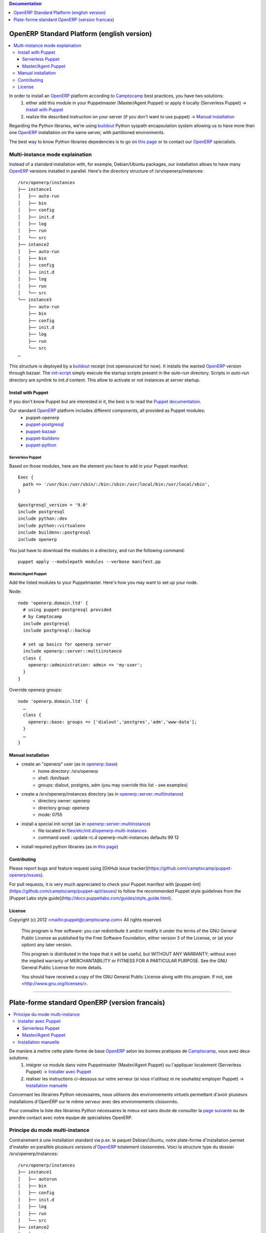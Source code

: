 .. contents:: Documentation
   :depth: 1

===========================================
OpenERP Standard Platform (english version)
===========================================

.. contents::
  :local:

In order to install an OpenERP_ platform according to Camptocamp_ best practices, you have two solutions:
  #. either add this module in your Puppetmaster (Master/Agent Puppet) or apply it locally (Serverless Puppet) → `Install with Puppet`_
  #. realize the described instruction on your server (if you don't want to use puppet) → `Manual installation`_

Regarding the Python libraries, we're using buildout_ Python syspath encapsulation system allowing us to have more than one OpenERP_ installation
on the same server, with partitioned environments.

The best way to know Python libraries depedencies is to go on `this page`_ or to contact our OpenERP_ specialists.

................................
Multi-instance mode explaination
................................

Instead of a standard installation with, for example, Debian/Ubuntu packages, our installation allows to have many OpenERP_ versions installed
in parallel. Here's the directory structure of /srv/openerp/instances::

  /srv/openerp/instances
  ├── instance1
  │   ├── auto-run 
  │   ├── bin 
  │   ├── config 
  │   ├── init.d 
  │   ├── log 
  │   ├── run 
  │   └── src 
  ├── intance2
  │   ├── auto-run 
  │   ├── bin 
  │   ├── config 
  │   ├── init.d 
  │   ├── log 
  │   ├── run 
  │   └── src 
  └── instance3 
      ├── auto-run 
      ├── bin 
      ├── config 
      ├── init.d 
      ├── log 
      ├── run 
      └── src 
  …

This structure is deployed by a buildout_ receipt (not opensourced for now). It installs the wanted OpenERP_ version through bazaar. The init-script_ simply execute
the startup scripts present in the *auto-run* directory. Scripts in *auto-run* directory are symlink to *init.d* content. This allow to activate or not instances at server startup.

-------------------
Install with Puppet
-------------------

If you don't know Puppet but are interested in it, the best is to read the `Puppet documentation`_.

Our standard OpenERP_ platform includes different components, all provided as Puppet modules:
  - puppet-openerp
  - puppet-postgresql_
  - puppet-bazaar_
  - puppet-buildenv_
  - puppet-python_

Serverless Puppet
~~~~~~~~~~~~~~~~

Based on those modules, here are the element you have to add in your Puppet manifest::

  Exec {
    path => '/usr/bin:/usr/sbin/:/bin:/sbin:/usr/local/bin:/usr/local/sbin',
  }

  $postgresql_version = '9.0'
  include postgresql
  include python::dev
  include python::virtualenv
  include buildenv::postgresql
  include openerp

You just have to download the modules in a directory, and run the following command::

  puppet apply --modulepath modules --verbose manifest.pp

Master/Agent Puppet
~~~~~~~~~~~~~~~~~~

Add the listed modules to your Puppetmaster. Here's how you may want to set up your node.

Node::

  node 'openerp.domain.ltd' {
    # using puppet-postgresql provided
    # by Camptocamp
    include postgresql
    include postgresql::backup

    # set up basics for openerp server
    include openerp::server::multiinstance
    class {
      openerp::administration: admin => 'my-user';
    }
  }

Override openerp groups::

  node 'openerp.domain.ltd' {
    …
    class {
      openerp::base: groups => ['dialout','postgres','adm','www-data'];
    }
    …
  }

-------------------
Manual installation
-------------------

- create an "openerp" user (as in `openerp::base`_)
    - home directory: /srv/openerp
    - shell: /bin/bash
    - groups: dialout, postgres, adm (you may override this list - see examples)
- create a /srv/openerp/instances directory (as in `openerp::server::multiinstance`_)
    - directory owner: openerp
    - directory group: openerp
    - mode: 0755
- install a special init-script (as in `openerp::server::multiinstance`_)
    - file located in `files/etc/init.d/openerp-multi-instances`_
    - command used : update-rc.d openerp-multi-instances defaults 99 12
- install required python libraries (as in `this page`_)

------------
Contributing
------------

Please report bugs and feature request using [GitHub issue
tracker](https://github.com/camptocamp/puppet-openerp/issues).

For pull requests, it is very much appreciated to check your Puppet manifest
with [puppet-lint](https://github.com/camptocamp/puppet-apt/issues) to follow the recommended Puppet style guidelines from the
[Puppet Labs style guide](http://docs.puppetlabs.com/guides/style_guide.html).

-------
License
-------

Copyright (c) 2012 <mailto:puppet@camptocamp.com> All rights reserved.

    This program is free software: you can redistribute it and/or modify
    it under the terms of the GNU General Public License as published by
    the Free Software Foundation, either version 3 of the License, or
    (at your option) any later version.
    
    This program is distributed in the hope that it will be useful,
    but WITHOUT ANY WARRANTY; without even the implied warranty of
    MERCHANTABILITY or FITNESS FOR A PARTICULAR PURPOSE.  See the
    GNU General Public License for more details.
    
    You should have received a copy of the GNU General Public License
    along with this program.  If not, see <http://www.gnu.org/licenses/>.


-----

===============================================
Plate-forme standard OpenERP (version francais)
===============================================

.. contents::
  :local:

De manière à mettre cette plate-forme de base OpenERP_ selon les bonnes pratiques de Camptocamp_, vous avez deux solutions:
  #. intégrer ce module dans votre Puppetmaster (Master/Agent Puppet) ou l'appliquer localement (Serverless Puppet) → `Installer avec Puppet`_
  #. réaliser les instructions ci-dessous sur votre serveur (si vous n'utilisez ni ne souhaitez employer Puppet) → `Installation manuelle`_

Concernant les librairies Python nécessaires, nous utilisons des environnements virtuels permettant d'avoir plusieurs installations d'OpenERP sur le même serveur avec des environnements cloisonnés. 

Pour connaître la liste des librairies Python nécessaires le mieux est sans doute de consulter la `page suivante`_ ou de prendre contact avec notre équipe de spécialistes OpenERP.

...............................
Principe du mode multi-instance
...............................

Contrairement à une installation standard via p.ex. le paquet Debian/Ubuntu, notre plate-forme d'installation permet d'installer en parallèle plusieurs versions d'OpenERP_ totalement cloisonnées.
Voici la structure type du dossier /srv/openerp/instances::

  /srv/openerp/instances
  ├── instance1
  │   ├── autorun 
  │   ├── bin 
  │   ├── config 
  │   ├── init.d 
  │   ├── log 
  │   ├── run 
  │   └── src 
  ├── intance2
  │   ├── autorun 
  │   ├── bin 
  │   ├── config 
  │   ├── init.d 
  │   ├── log 
  │   ├── run 
  │   └── src 
  └── instance3 
      ├── autorun 
      ├── bin 
      ├── config 
      ├── init.d 
      ├── log 
      ├── run 
      └── src 
  …

Le déploiement de cette structure est réalisé par une recette buildout_ spécifique (pas fournie pour l'instant en OpenSource) qui installe via bazaar la version d'OpenERP souhaitée dans le dossier srv.
Le `script d'init`_ se contente simplement d'exécuter les scripts de démarrage des différentes instances qui se trouvent dans le dossier *autorun*. 
Dans *autorun* il s'agit finalement que d'un symlink depuis le dossier *init.d*, ceci permet d'activer ou pas le démarrage des instances au lancement du serveur.

---------------------
Installer avec Puppet
---------------------

Si vous ne connaissez pas Puppet mais que vous êtes très intéressé à la découvrir, le mieux est de commencer par lire la `documentation Puppet`_.

Notre plate-forme OpenERP_ standard inclut différents composants tous fournis sous la forme de module Puppet, dont voici la liste:
  - puppet-openerp
  - puppet-postgresql_
  - puppet-bazaar_
  - puppet-buildenv_
  - puppet-python_

Serverless Puppet
~~~~~~~~~~~~~~~~

Sur la base des modules listés ci-dessus, voici ce qu'il convient de mettre dans *manifest.pp*::

  Exec {
    path => '/usr/bin:/usr/sbin/:/bin:/sbin:/usr/local/bin:/usr/local/sbin',
  }

  $postgresql_version = '9.0'
  include postgresql
  include python::dev
  include python::virtualenv
  include buildenv::postgresql
  include openerp

Il faut télécharger les modules sur la machine locale, dans le dossier "modules". Ensuite, il suffit de lancer ```puppet apply --modulepath modules --verbose manifest.pp```

Master/Agent Puppet
~~~~~~~~~~~~~~~~~~

Il vous faut ajouter les modules listés à votre Puppetmaster. Voici à quoi ressemblerait un node::

  node 'openerp.domain.ltd' {
    # using puppet-postgresql provided
    # by Camptocamp
    include postgresql
    include postgresql::backup

    # set up basics for openerp server
    include openerp::server::multiinstance
    class {
      openerp::administration: admin => 'my-user';
    }
  }

Ou comment overrider les groupes dont est membre le user "puppet"::

  node 'openerp.domain.ltd' {
    …
    class {
      openerp::base: groups => ['dialout','postgres','adm','www-data'];
    }
    …
  }

---------------------
Installation manuelle
---------------------

- Créer un utilisateur "openerp" (voir `openerp::base`_)
    - dossier personnel : /srv/openerp
    - shell : /bin/bash
    - groupes : dialout, postgres, adm (vous pouvez ajouter d'autres groupes)
- Créer un dossier /srv/openerp/instances (voir `openerp::server::multiinstance`_)
    - propriétaire : openerp
    - groupe : openerp
    - mode : 0775
- Installer le script d'init (voir `openerp::server::multiinstance`_)
    - fichier situé dans `files/etc/init.d/openerp-multi-instances`_
    - commande à employer : update-rc.d openerp-multi-instances defaults 99 12
Installer les librairies Python requises (voir `cette page`_)


.. _`Camptocamp`: http://www.camptocamp.com/
.. _`OpenERP`: http://openerp.camptocamp.com/
.. _`Puppet documentation`: http://docs.puppetlabs.com/learning/
.. _`documentation Puppet`: http://docs.puppetlabs.com/learning/
.. _`init-script`: files/etc/init.d/openerp-multi-instances
.. _`script d'init`: files/etc/init.d/openerp-multi-instances
.. _`buildout`: http://www.buildout.org/
.. _`this page`: http://doc.openerp.com/v6.1/install/index.html#installation-link
.. _`page suivante`: http://doc.openerp.com/v6.1/install/index.html#installation-link
.. _`cette page`: http://doc.openerp.com/v6.1/install/index.html#installation-link
.. _`puppet-postgresql`: http://github.com/camptocamp/puppet-postgresql
.. _`puppet-bazaar`: http://github.com/camptocamp/puppet-bazaar
.. _`puppet-buildenv`: http://github.com/camptocamp/puppet-buildenv
.. _`puppet-python`: https://github.com/camptocamp/puppet-python
.. _`openerp::base`: manifests/base.pp
.. _`openerp::server::multiinstance`: manifests/server/multiinstance.pp
.. _`files/etc/init.d/openerp-multi-instances`: files/etc/init.d/openerp-multi-instances
.. _`openerp::server::base`: manifests/server/base.pp
